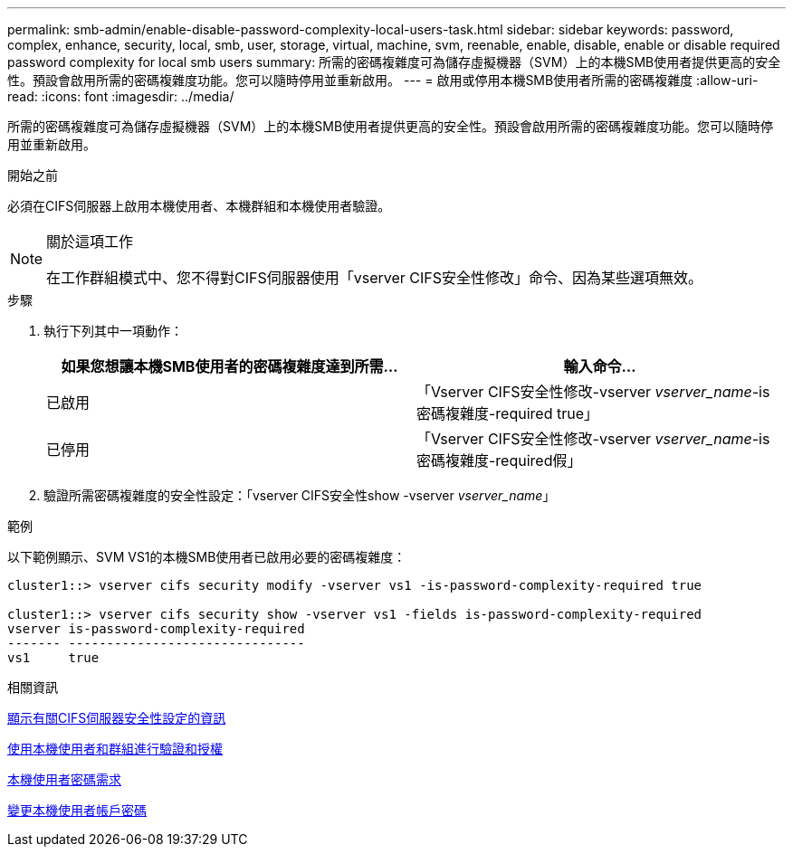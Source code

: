 ---
permalink: smb-admin/enable-disable-password-complexity-local-users-task.html 
sidebar: sidebar 
keywords: password, complex, enhance, security, local, smb, user, storage, virtual, machine, svm, reenable, enable, disable, enable or disable required password complexity for local smb users 
summary: 所需的密碼複雜度可為儲存虛擬機器（SVM）上的本機SMB使用者提供更高的安全性。預設會啟用所需的密碼複雜度功能。您可以隨時停用並重新啟用。 
---
= 啟用或停用本機SMB使用者所需的密碼複雜度
:allow-uri-read: 
:icons: font
:imagesdir: ../media/


[role="lead"]
所需的密碼複雜度可為儲存虛擬機器（SVM）上的本機SMB使用者提供更高的安全性。預設會啟用所需的密碼複雜度功能。您可以隨時停用並重新啟用。

.開始之前
必須在CIFS伺服器上啟用本機使用者、本機群組和本機使用者驗證。

[NOTE]
.關於這項工作
====
在工作群組模式中、您不得對CIFS伺服器使用「vserver CIFS安全性修改」命令、因為某些選項無效。

====
.步驟
. 執行下列其中一項動作：
+
|===
| 如果您想讓本機SMB使用者的密碼複雜度達到所需... | 輸入命令... 


 a| 
已啟用
 a| 
「Vserver CIFS安全性修改-vserver _vserver_name_-is密碼複雜度-required true」



 a| 
已停用
 a| 
「Vserver CIFS安全性修改-vserver _vserver_name_-is密碼複雜度-required假」

|===
. 驗證所需密碼複雜度的安全性設定：「vserver CIFS安全性show -vserver _vserver_name_」


.範例
以下範例顯示、SVM VS1的本機SMB使用者已啟用必要的密碼複雜度：

[listing]
----
cluster1::> vserver cifs security modify -vserver vs1 -is-password-complexity-required true

cluster1::> vserver cifs security show -vserver vs1 -fields is-password-complexity-required
vserver is-password-complexity-required
------- -------------------------------
vs1     true
----
.相關資訊
xref:display-server-security-settings-task.adoc[顯示有關CIFS伺服器安全性設定的資訊]

xref:local-users-groups-concepts-concept.adoc[使用本機使用者和群組進行驗證和授權]

xref:requirements-local-user-passwords-concept.adoc[本機使用者密碼需求]

xref:change-local-user-account-passwords-task.adoc[變更本機使用者帳戶密碼]
